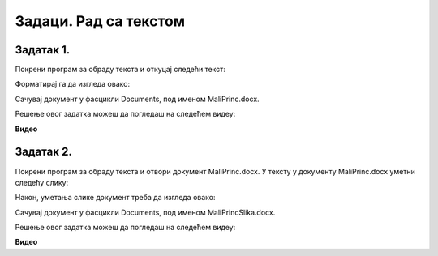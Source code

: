 Задаци. Рад са текстом
======================

.. infonote::

 У овом делу биће представљени задаци за провежбавање:
    •	едитовања текста;
    •	форматирање текста.


Задатак 1.
~~~~~~~~~~

Покрени програм за обраду текста и откуцај следећи текст:

.. image:: ../../_images/L7S43.png
    :width: 800px
    :align: center

Форматирај га да изгледа овако:

.. image:: ../../_images/L7S45.png
    :width: 800px
    :align: center

Сачувај документ у фасцикли Documents, под именом MaliPrinc.docx.

Решење овог задатка можеш да погледаш на следећем видеу:

**Видео**

Задатак 2.
~~~~~~~~~~

Покрени програм за обраду текста и отвори документ MaliPrinc.docx. У тексту у документу MaliPrinc.docx уметни следећу слику:

.. image:: ../../_images/L7S44.png
    :width: 200px
    :align: center

Након, уметања слике документ треба да изгледа овако:

.. image:: ../../_images/L7S46.png
    :width: 800px
    :align: center

Сачувај документ у фасцикли Documents, под именом MaliPrincSlika.docx.

Решење овог задатка можеш да погледаш на следећем видеу:

**Видео**

